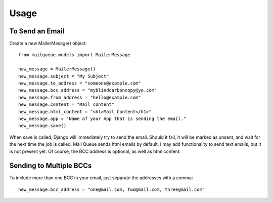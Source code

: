 Usage
=====


To Send an Email
----------------

Create a new MailerMesage() object::

    from mailqueue.models import MailerMessage

    new_message = MailerMessage()
    new_message.subject = "My Subject"
    new_message.to_address = "someone@example.com"
    new_message.bcc_address = "myblindcarboncopy@yo.com"
    new_message.from_address = "hello@example.com"
    new_message.content = "Mail content"
    new_message.html_content = "<h1>Mail Content</h1>"
    new_message.app = "Name of your App that is sending the email."
    new_message.save()

When save is called, Django will immediately try to send the email.  Should it fail, it will be marked as unsent,
and wait for the next time the job is called.  Mail Queue sends html emails by default.  I may add functionality to send text emails,
but it is not present yet.  Of course, the BCC address is optional, as well as html content.



Sending to Multiple BCCs
------------------------

To include more than one BCC in your email, just separate the addresses with a comma::

    new_message.bcc_address = "one@mail.com, two@mail.com, three@mail.com"

